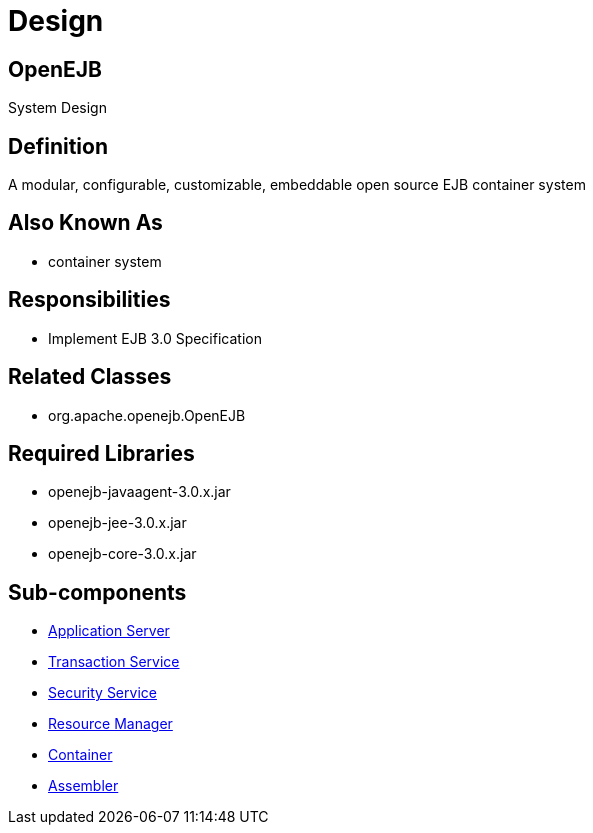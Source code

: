 = Design

== OpenEJB

System Design


== Definition

A modular, configurable, customizable, embeddable open source EJB container system


== Also Known As

* container system


== Responsibilities

* Implement EJB 3.0 Specification


== Related Classes

* org.apache.openejb.OpenEJB


== Required Libraries

* openejb-javaagent-3.0.x.jar
* openejb-jee-3.0.x.jar
* openejb-core-3.0.x.jar

== Sub-components

* xref:dev/design-application-server.adoc[Application Server]
* xref:dev/design-transaction-service.adoc[Transaction Service]
* xref:dev/design-security-service.adoc[Security Service]
* xref:dev/design-resource-manager.adoc[Resource Manager]
* xref:dev/design-container.adoc[Container]
* xref:dev/design-assembler.adoc[Assembler]
